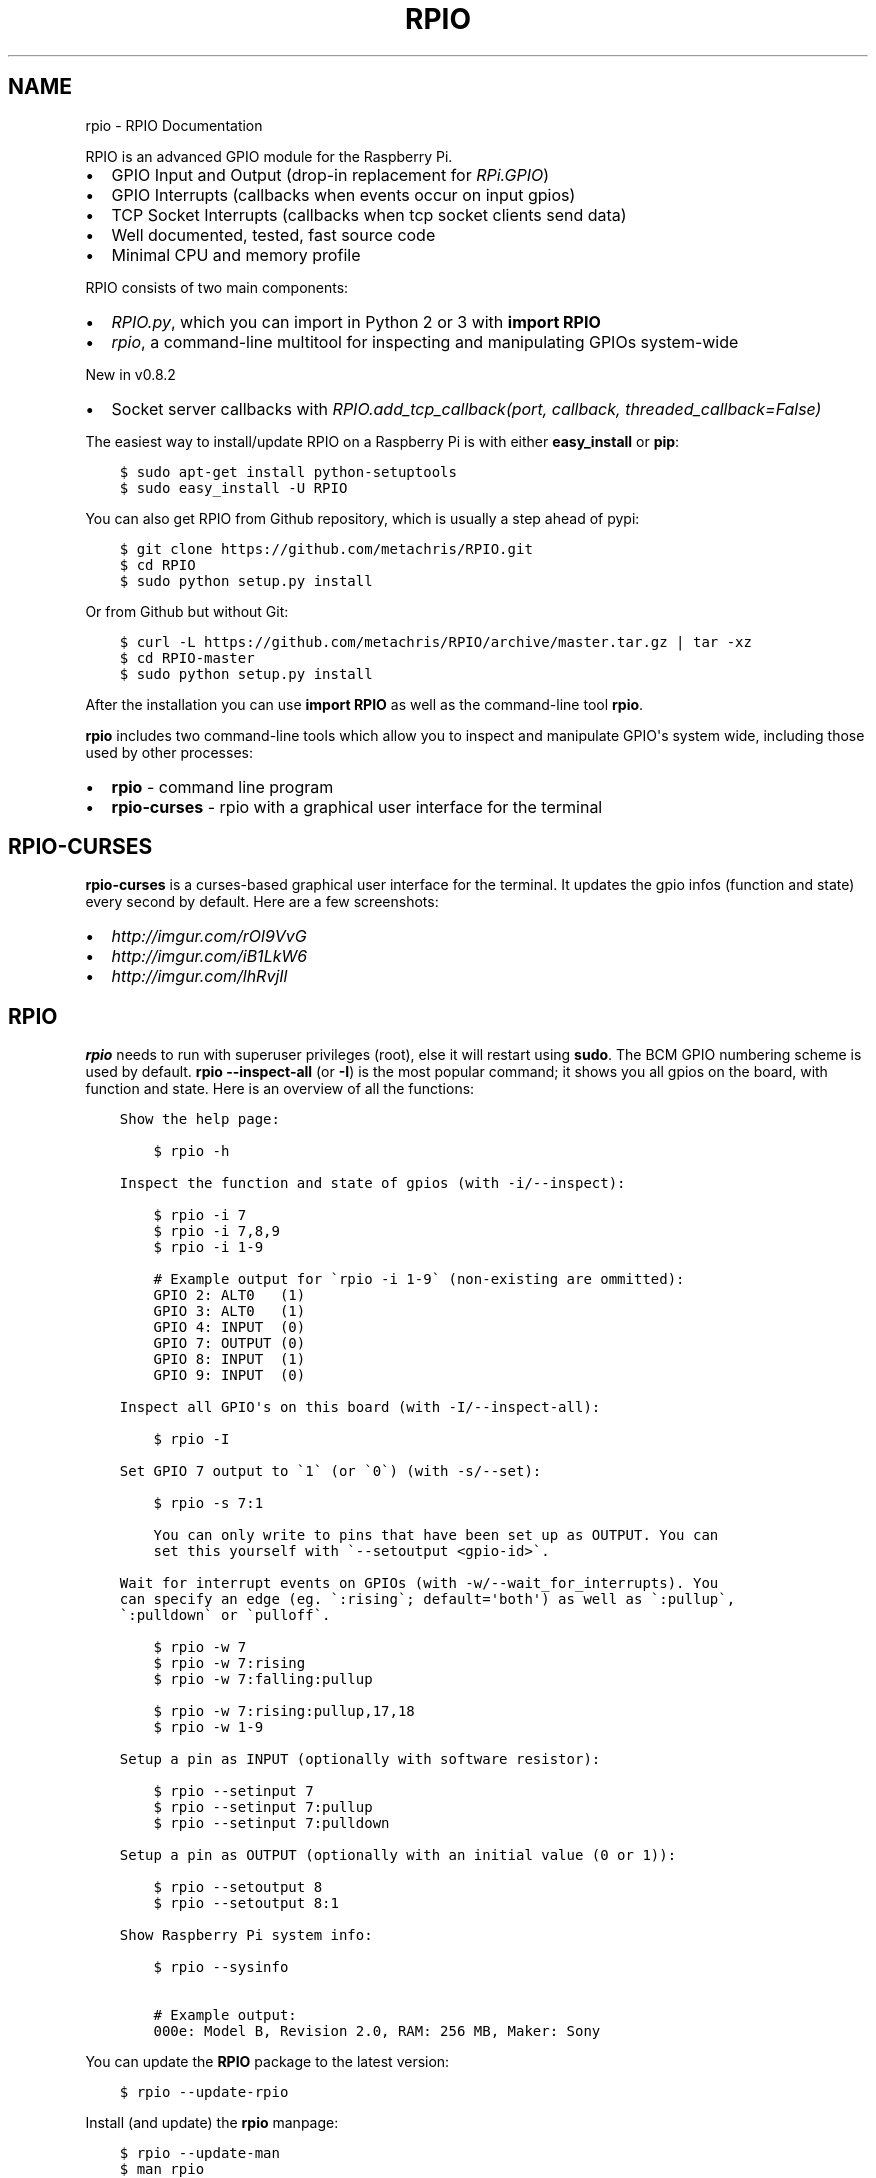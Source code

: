 .TH "RPIO" "1" "March 01, 2013" "0.8.4" "RPIO"
.SH NAME
rpio \- RPIO Documentation
.
.nr rst2man-indent-level 0
.
.de1 rstReportMargin
\\$1 \\n[an-margin]
level \\n[rst2man-indent-level]
level margin: \\n[rst2man-indent\\n[rst2man-indent-level]]
-
\\n[rst2man-indent0]
\\n[rst2man-indent1]
\\n[rst2man-indent2]
..
.de1 INDENT
.\" .rstReportMargin pre:
. RS \\$1
. nr rst2man-indent\\n[rst2man-indent-level] \\n[an-margin]
. nr rst2man-indent-level +1
.\" .rstReportMargin post:
..
.de UNINDENT
. RE
.\" indent \\n[an-margin]
.\" old: \\n[rst2man-indent\\n[rst2man-indent-level]]
.nr rst2man-indent-level -1
.\" new: \\n[rst2man-indent\\n[rst2man-indent-level]]
.in \\n[rst2man-indent\\n[rst2man-indent-level]]u
..
.\" Man page generated from reStructuredText.
.
.sp
RPIO is an advanced GPIO module for the Raspberry Pi.
.INDENT 0.0
.IP \(bu 2
GPIO Input and Output (drop\-in replacement for \fI\%RPi.GPIO\fP)
.IP \(bu 2
GPIO Interrupts (callbacks when events occur on input gpios)
.IP \(bu 2
TCP Socket Interrupts (callbacks when tcp socket clients send data)
.IP \(bu 2
Well documented, tested, fast source code
.IP \(bu 2
Minimal CPU and memory profile
.UNINDENT
.sp
RPIO consists of two main components:
.INDENT 0.0
.IP \(bu 2
\fI\%RPIO.py\fP, which you can import in Python 2 or 3 with \fBimport RPIO\fP
.IP \(bu 2
\fI\%rpio\fP, a command\-line multitool for inspecting and manipulating GPIOs system\-wide
.UNINDENT
.sp
New in v0.8.2
.INDENT 0.0
.IP \(bu 2
Socket server callbacks with \fI\%RPIO.add_tcp_callback(port, callback, threaded_callback=False)\fP
.UNINDENT
.sp
The easiest way to install/update RPIO on a Raspberry Pi is with either \fBeasy_install\fP or \fBpip\fP:
.INDENT 0.0
.INDENT 3.5
.sp
.nf
.ft C
$ sudo apt\-get install python\-setuptools
$ sudo easy_install \-U RPIO
.ft P
.fi
.UNINDENT
.UNINDENT
.sp
You can also get RPIO from Github repository, which is usually a step ahead of pypi:
.INDENT 0.0
.INDENT 3.5
.sp
.nf
.ft C
$ git clone https://github.com/metachris/RPIO.git
$ cd RPIO
$ sudo python setup.py install
.ft P
.fi
.UNINDENT
.UNINDENT
.sp
Or from Github but without Git:
.INDENT 0.0
.INDENT 3.5
.sp
.nf
.ft C
$ curl \-L https://github.com/metachris/RPIO/archive/master.tar.gz | tar \-xz
$ cd RPIO\-master
$ sudo python setup.py install
.ft P
.fi
.UNINDENT
.UNINDENT
.sp
After the installation you can use \fBimport RPIO\fP as well as the command\-line tool \fBrpio\fP.
.sp
\fBrpio\fP includes two command\-line tools which allow you to inspect and manipulate GPIO\(aqs system wide,
including those used by other processes:
.INDENT 0.0
.IP \(bu 2
\fBrpio\fP \- command line program
.IP \(bu 2
\fBrpio\-curses\fP \- rpio with a graphical user interface for the terminal
.UNINDENT
.SH RPIO-CURSES
.sp
\fBrpio\-curses\fP is a curses\-based graphical user interface for the terminal. It updates
the gpio infos (function and state) every second by default. Here are a few screenshots:
.INDENT 0.0
.IP \(bu 2
\fI\%http://imgur.com/rOl9VvG\fP
.IP \(bu 2
\fI\%http://imgur.com/iB1LkW6\fP
.IP \(bu 2
\fI\%http://imgur.com/lhRvjIl\fP
.UNINDENT
.SH RPIO
.sp
\fBrpio\fP needs to run with superuser privileges (root), else it will restart using \fBsudo\fP. The BCM GPIO numbering
scheme is used by default. \fBrpio \-\-inspect\-all\fP (or \fB\-I\fP) is the most popular command; it shows you all gpios
on the board, with function and state. Here is an overview of all the functions:
.INDENT 0.0
.INDENT 3.5
.sp
.nf
.ft C
Show the help page:

    $ rpio \-h

Inspect the function and state of gpios (with \-i/\-\-inspect):

    $ rpio \-i 7
    $ rpio \-i 7,8,9
    $ rpio \-i 1\-9

    # Example output for \(garpio \-i 1\-9\(ga (non\-existing are ommitted):
    GPIO 2: ALT0   (1)
    GPIO 3: ALT0   (1)
    GPIO 4: INPUT  (0)
    GPIO 7: OUTPUT (0)
    GPIO 8: INPUT  (1)
    GPIO 9: INPUT  (0)

Inspect all GPIO\(aqs on this board (with \-I/\-\-inspect\-all):

    $ rpio \-I

Set GPIO 7 output to \(ga1\(ga (or \(ga0\(ga) (with \-s/\-\-set):

    $ rpio \-s 7:1

    You can only write to pins that have been set up as OUTPUT. You can
    set this yourself with \(ga\-\-setoutput <gpio\-id>\(ga.

Wait for interrupt events on GPIOs (with \-w/\-\-wait_for_interrupts). You
can specify an edge (eg. \(ga:rising\(ga; default=\(aqboth\(aq) as well as \(ga:pullup\(ga,
\(ga:pulldown\(ga or \(gapulloff\(ga.

    $ rpio \-w 7
    $ rpio \-w 7:rising
    $ rpio \-w 7:falling:pullup

    $ rpio \-w 7:rising:pullup,17,18
    $ rpio \-w 1\-9

Setup a pin as INPUT (optionally with software resistor):

    $ rpio \-\-setinput 7
    $ rpio \-\-setinput 7:pullup
    $ rpio \-\-setinput 7:pulldown

Setup a pin as OUTPUT (optionally with an initial value (0 or 1)):

    $ rpio \-\-setoutput 8
    $ rpio \-\-setoutput 8:1

Show Raspberry Pi system info:

    $ rpio \-\-sysinfo

    # Example output:
    000e: Model B, Revision 2.0, RAM: 256 MB, Maker: Sony
.ft P
.fi
.UNINDENT
.UNINDENT
.sp
You can update the \fBRPIO\fP package to the latest version:
.INDENT 0.0
.INDENT 3.5
.sp
.nf
.ft C
$ rpio \-\-update\-rpio
.ft P
.fi
.UNINDENT
.UNINDENT
.sp
Install (and update) the \fBrpio\fP manpage:
.INDENT 0.0
.INDENT 3.5
.sp
.nf
.ft C
$ rpio \-\-update\-man
$ man rpio
.ft P
.fi
.UNINDENT
.UNINDENT
.sp
RPIO.py extends \fI\%RPi.GPIO\fP in
various ways, and uses the BCM GPIO numbering scheme by default.
.INDENT 0.0
.IP \(bu 2
\fI\%GPIO Interrupts\fP
.IP \(bu 2
\fI\%TCP Socket Interrupts\fP
.IP \(bu 2
\fI\%GPIO Input & Output\fP
.IP \(bu 2
\fI\%more\fP
.UNINDENT
.SH GPIO INTERRUPTS
.sp
Interrupts are used to receive notifications from the kernel when GPIO state
changes occur. Advantages include minimized cpu consumption, very fast
notification times, and the ability to trigger on specific edge transitions
(\fBrising\fP, \fBfalling\fP or \fBboth\fP). You can also set a software pull\-up
or pull\-down resistor.
.INDENT 0.0
.TP
.B RPIO.add_interrupt_callback(gpio_id, callback, edge=\(aqboth\(aq, pull_up_down=RPIO.PUD_OFF, threaded_callback=False)
Adds a callback to receive notifications when a GPIO changes it\(aqs value. Possible \fBpull_up_down\fP values are
\fBRPIO.PUD_UP\fP, \fBRPIO.PUD_DOWN\fP and \fBRPIO.PUD_OFF\fP (default). Possible edges are \fBrising\fP,
\fBfalling\fP and \fBboth\fP (default). Note that \fBrising\fP and \fBfalling\fP edges may receive values
not corresponding to the edge, so be sure to double check.
.UNINDENT
.SH TCP SOCKET INTERRUPTS
.sp
Its easy to open ports for incoming TCP connections with just this one method:
.INDENT 0.0
.TP
.B RPIO.add_tcp_callback(port, callback, threaded_callback=False)
Adds a socket server callback, which will be started when a connected socket client sends something. This is implemented
by RPIO creating a TCP server socket at the specified port. Incoming connections will be accepted when \fBRPIO.wait_for_interrupts()\fP runs.
The callback must accept exactly two parameters: socket and message (eg. \fBdef callback(socket, msg)\fP). The callback can use the socket parameter to send values back to the client (eg. \fBsocket.send("hi there\en")\fP).
.sp
You can test the TCP socket interrupts with \fB$ telnet <your\-ip> <your\-port>\fP (eg. \fB$ telnet localhost 8080\fP). An empty string
tells the server to close the client connection (for instance if you just press enter in telnet, you\(aqll get disconnected).
.UNINDENT
.SH EXAMPLE
.sp
The following example shows how to react to events on three gpios, and one socket
server on port 8080:
.INDENT 0.0
.INDENT 3.5
.sp
.nf
.ft C
import RPIO

def gpio_callback(gpio_id, val):
    print("gpio %s: %s" % (gpio_id, val))

def socket_callback(socket, val):
    print("socket %s: \(aq%s\(aq" % (socket.fileno(), val))
    socket.send("echo: %s\en" % val)

# Three GPIO interrupt callbacks
RPIO.add_interrupt_callback(7, gpio_callback)
RPIO.add_interrupt_callback(8, gpio_callback, edge=\(aqrising\(aq)
RPIO.add_interrupt_callback(9, gpio_callback, pull_up_down=RPIO.PUD_UP)

# One TCP socket server callback on port 8080
RPIO.add_tcp_callback(8080, socket_callback)

# Start the blocking epoll loop, and catch Ctrl+C KeyboardInterrupt
try:
    RPIO.wait_for_interrupts()
except KeyboardInterrupt:
    RPIO.cleanup_interrupts()
.ft P
.fi
.UNINDENT
.UNINDENT
.sp
If you want to receive a callback inside a Thread (to not block RPIO from returning to wait
for interrupts), set \fBthreaded_callback\fP to \fBTrue\fP when adding it:
.INDENT 0.0
.INDENT 3.5
.sp
.nf
.ft C
# for GPIO interrupts
RPIO.add_interrupt_callback(7, do_something, threaded_callback=True)

# for socket interrupts
RPIO.add_tcp_callback(8080, socket_callback, threaded_callback=True)
.ft P
.fi
.UNINDENT
.UNINDENT
.sp
To stop the \fBwait_for_interrupts()\fP loop you can call \fBRPIO.stop_waiting_for_interrupts()\fP.
After using \fBRPIO.wait_for_interrupts()\fP you should call \fBRPIO.cleanup_interrupts()\fP before your
program quits, to shut everything down nicely.
.SH LOG OUTPUT
.sp
To enable RPIO log output, import \fBlogging\fP and set the loglevel to \fBDEBUG\fP before importing RPIO:
.INDENT 0.0
.INDENT 3.5
.sp
.nf
.ft C
import logging
log_format = \(aq%(levelname)s | %(asctime)\-15s | %(message)s\(aq
logging.basicConfig(format=log_format, level=logging.DEBUG)
import RPIO
.ft P
.fi
.UNINDENT
.UNINDENT
.SH GPIO INPUT & OUTPUT
.sp
RPIO extends \fI\%RPi.GPIO\fP;
all the input and output handling works just the same:
.INDENT 0.0
.INDENT 3.5
.sp
.nf
.ft C
import RPIO

# set up input channel without pull\-up
RPIO.setup(7, RPIO.IN)

# set up input channel with pull\-up control. Can be
# PUD_UP, PUD_DOWN or PUD_OFF (default)
RPIO.setup(7, RPIO.IN, pull_up_down=RPIO.PUD_UP)

# read input from gpio 7
input_value = RPIO.input(7)

# set up GPIO output channel
RPIO.setup(8, RPIO.OUT)

# set gpio 8 to high
RPIO.output(8, True)

# set up output channel with an initial state
RPIO.setup(8, RPIO.OUT, initial=RPIO.LOW)

# change to BOARD numbering schema
RPIO.setmode(RPIO.BOARD)

# set software pullup on channel 17
RPIO.set_pullupdn(17, RPIO.PUD_UP)  # new in RPIO

# get the function of channel 8
RPIO.gpio_function(8)

# reset every channel that has been set up by this program,
# and unexport interrupt gpio interfaces
RPIO.cleanup()
.ft P
.fi
.UNINDENT
.UNINDENT
.sp
You can use RPIO as a drop\-in replacement for RPi.GPIO in your existing code like this:
.INDENT 0.0
.INDENT 3.5
.sp
.nf
.ft C
import RPIO as GPIO  # (if you\(aqve previously used \(gaimport RPi.GPIO as GPIO\(ga)
.ft P
.fi
.UNINDENT
.UNINDENT
.sp
To find out more about the methods and constants in RPIO you can run \fB$ sudo pydoc RPIO\fP, or
use the help method inside Python:
.INDENT 0.0
.INDENT 3.5
.sp
.nf
.ft C
import RPIO
help(RPIO)
.ft P
.fi
.UNINDENT
.UNINDENT
.SH ADDITIONS TO RPI.GPIO
.sp
Additional Constants
.INDENT 0.0
.IP \(bu 2
\fBRPIO.RPI_REVISION\fP \- the current board\(aqs revision (either \fB1\fP or \fB2\fP)
.IP \(bu 2
\fBRPIO.RPI_REVISION_HEX\fP \- the cpu hex revision code (\fB0002\fP .. \fB000f\fP)
.UNINDENT
.sp
Additional Methods
.INDENT 0.0
.IP \(bu 2
\fBRPIO.gpio_function(gpio_id)\fP \- returns the current setup of a gpio (\fBIN, OUT, ALT0\fP)
.IP \(bu 2
\fBRPIO.set_pullupdn(gpio_id, pud)\fP \- set a pullup or \-down resistor on a GPIO
.IP \(bu 2
\fBRPIO.forceinput(gpio_id)\fP \- reads the value of any gpio without needing to call setup() first
.IP \(bu 2
\fBRPIO.forceoutput(gpio_id, value)\fP \- writes a value to any gpio without needing to call setup() first
(\fBwarning\fP: this can potentially harm your Raspberry)
.IP \(bu 2
\fBRPIO.sysinfo()\fP \- returns \fB(hex_rev, model, revision, mb\-ram and maker)\fP of this Raspberry
.IP \(bu 2
\fBRPIO.version()\fP \- returns \fB(version_rpio, version_cgpio)\fP
.UNINDENT
.sp
Interrupt Handling
.INDENT 0.0
.IP \(bu 2
\fBRPIO.add_interrupt_callback(gpio_id, callback, edge=\(aqboth\(aq, pull_up_down=RPIO.PUD_OFF, threaded_callback=False)\fP
.IP \(bu 2
\fBRPIO.add_tcp_callback(port, callback, threaded_callback=False)\fP
.IP \(bu 2
\fBRPIO.del_interrupt_callback(gpio_id)\fP
.IP \(bu 2
\fBRPIO.wait_for_interrupts(epoll_timeout=1)\fP
.IP \(bu 2
\fBRPIO.stop_waiting_for_interrupts()\fP
.IP \(bu 2
implemented with \fBepoll\fP
.UNINDENT
.sp
Other Changes
.sp
Please send feedback and ideas to \fI\%chris@linuxuser.at\fP, and \fI\%open an issue at Github\fP if
you\(aqve encountered a bug.
.sp
\fBHow does RPIO work?\fP
.INDENT 0.0
.INDENT 3.5
RPIO extends RPi.GPIO, a GPIO controller written in C which uses a low\-level memory interface. Interrupts are
implemented  with \fBepoll\fP via \fB/sys/class/gpio/\fP. For more detailled information take a look at the \fI\%source\fP, it\(aqs well documented and easy to build.
.UNINDENT
.UNINDENT
.sp
\fBShould I update RPIO often?\fP
.INDENT 0.0
.INDENT 3.5
Yes, because RPIO is getting better by the day. You can use \fB$ rpio \-\-update\-rpio\fP or see \fI\%Installation\fP for more information about methods to update.
.UNINDENT
.UNINDENT
.sp
\fBI\(aqve encountered a bug, what next?\fP
.INDENT 0.0
.INDENT 3.5
.INDENT 0.0
.IP \(bu 2
Make sure you are using the latest version of RPIO (see \fI\%Installation\fP)
.IP \(bu 2
Open an issue at Github
.INDENT 2.0
.IP \(bu 2
Go to \fI\%https://github.com/metachris/RPIO/issues/new\fP
.IP \(bu 2
Describe the problem and steps to replicate
.IP \(bu 2
Add the output of \fB$ rpio \-\-version\fP and \fB$ rpio \-\-sysinfo\fP
.UNINDENT
.UNINDENT
.UNINDENT
.UNINDENT
.sp
\fBpip is throwing an error during the build:\fP \fBsource/c_gpio/py_gpio.c:9:20: fatal error: Python.h: No such file or directory\fP
.INDENT 0.0
.INDENT 3.5
You need to install the \fBpython\-dev\fP package (eg. \fB$ sudo apt\-get install python\-dev\fP), or use \fBeasy_install\fP (see \fI\%Installation\fP).
.UNINDENT
.UNINDENT
.sp
Please send feedback and ideas to \fI\%chris@linuxuser.at\fP, and \fI\%open an issue at Github\fP if
you\(aqve encountered a bug.
.sp
\fBHow does RPIO work?\fP
.INDENT 0.0
.INDENT 3.5
RPIO extends RPi.GPIO, a GPIO controller written in C which uses a low\-level memory interface. Interrupts are
implemented  with \fBepoll\fP via \fB/sys/class/gpio/\fP. For more detailled information take a look at the \fI\%source\fP, it\(aqs well documented and easy to build.
.UNINDENT
.UNINDENT
.sp
\fBShould I update RPIO often?\fP
.INDENT 0.0
.INDENT 3.5
Yes, because RPIO is getting better by the day. You can use \fB$ rpio \-\-update\-rpio\fP or see \fI\%Installation\fP for more information about methods to update.
.UNINDENT
.UNINDENT
.sp
\fBI\(aqve encountered a bug, what next?\fP
.INDENT 0.0
.INDENT 3.5
.INDENT 0.0
.IP \(bu 2
Make sure you are using the latest version of RPIO (see \fI\%Installation\fP)
.IP \(bu 2
Open an issue at Github
.INDENT 2.0
.IP \(bu 2
Go to \fI\%https://github.com/metachris/RPIO/issues/new\fP
.IP \(bu 2
Describe the problem and steps to replicate
.IP \(bu 2
Add the output of \fB$ rpio \-\-version\fP and \fB$ rpio \-\-sysinfo\fP
.UNINDENT
.UNINDENT
.UNINDENT
.UNINDENT
.sp
\fBpip is throwing an error during the build:\fP \fBsource/c_gpio/py_gpio.c:9:20: fatal error: Python.h: No such file or directory\fP
.INDENT 0.0
.INDENT 3.5
You need to install the \fBpython\-dev\fP package (eg. \fB$ sudo apt\-get install python\-dev\fP), or use \fBeasy_install\fP (see \fI\%Installation\fP).
.UNINDENT
.UNINDENT
.INDENT 0.0
.IP \(bu 2
\fI\%https://github.com/metachris/RPIO\fP
.IP \(bu 2
\fI\%http://pypi.python.org/pypi/RPIO\fP
.IP \(bu 2
\fI\%http://pypi.python.org/pypi/RPi.GPIO\fP
.IP \(bu 2
\fI\%http://www.raspberrypi.org/wp-content/uploads/2012/02/BCM2835-ARM-Peripherals.pdf\fP
.IP \(bu 2
\fI\%http://www.kernel.org/doc/Documentation/gpio.txt\fP
.UNINDENT
.INDENT 0.0
.INDENT 3.5
.sp
.nf
.ft C
RPIO is free software: you can redistribute it and/or modify
it under the terms of the GNU General Public License as published by
the Free Software Foundation, either version 3 of the License, or
(at your option) any later version.

RPIO is distributed in the hope that it will be useful,
but WITHOUT ANY WARRANTY; without even the implied warranty of
MERCHANTABILITY or FITNESS FOR A PARTICULAR PURPOSE.  See the
GNU General Public License for more details.
.ft P
.fi
.UNINDENT
.UNINDENT
.INDENT 0.0
.IP \(bu 2
v0.8.4
.INDENT 2.0
.IP \(bu 2
\fBrpio\-curses\fP
.IP \(bu 2
Bugfix in RPIO: tcp callbacks (first parameter \fBsocket\fP works now)
.IP \(bu 2
Renamed \fBRPIO.rpi_sysinfo()\fP to \fBRPIO.sysinfo\fP
.UNINDENT
.IP \(bu 2
v0.8.3: pypi release update with updated documentation and bits of refactoring
.IP \(bu 2
v0.8.2
.INDENT 2.0
.IP \(bu 2
Added TCP socket callbacks
.IP \(bu 2
\fBRPIO\fP does not auto\-clean interfaces on exceptions anymore, but will auto\-clean them
as needed. This means you should now call \fBRPIO.cleanup_interrupts()\fP to properly close
the sockets and unexport the interfaces.
.IP \(bu 2
Renamed \fBRPIO.rpi_sysinfo()\fP to \fBRPIO.sysinfo()\fP
.UNINDENT
.IP \(bu 2
v0.8.0
.INDENT 2.0
.IP \(bu 2
Improved auto\-cleaning of interrupt interfaces
.IP \(bu 2
BOARD numbering scheme support for interrupts
.IP \(bu 2
Support for software pullup and \-down resistor with interrupts
.IP \(bu 2
New method \fBRPIO.set_pullupdn(..)\fP
.IP \(bu 2
\fBrpio\fP now supports P5 header gpios (28, 29, 30, 31) (only in BCM mode)
.IP \(bu 2
Tests added in \fBsource/run_tests.py\fP and \fBfabfile.py\fP
.IP \(bu 2
Major refactoring of C GPIO code
.IP \(bu 2
Various minor updates and fixes
.UNINDENT
.IP \(bu 2
v0.7.1
.INDENT 2.0
.IP \(bu 2
Refactoring and cleanup of c_gpio
.IP \(bu 2
Added new constants and methods (see documentation above)
.IP \(bu 2
Bugfixes
.INDENT 2.0
.IP \(bu 2
\fBwait_for_interrupts()\fP now auto\-cleans interfaces when an exception occurs. Before you needed to call \fBRPIO.cleanup()\fP manually.
.UNINDENT
.UNINDENT
.IP \(bu 2
v0.6.4
.INDENT 2.0
.IP \(bu 2
Python 3 bugfix in \fIrpio\fP
.IP \(bu 2
Various minor updates
.UNINDENT
.UNINDENT
.SH AUTHOR
Chris Hager <chris@linuxuser.at>
.SH COPYRIGHT
2013, Chris Hager <chris@linuxuser.at>
.\" Generated by docutils manpage writer.
.
